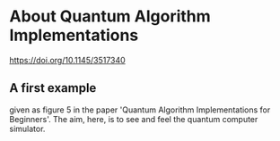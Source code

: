 # 20220628 (C) Gunter Liszewski -*- mode: org; -*-
* About Quantum Algorithm Implementations
[[https://doi.org/10.1145/3517340]]
** A first example
given as figure 5 in the paper 'Quantum Algorithm Implementations for Beginners'.
The aim, here, is to see and feel the quantum computer simulator.
